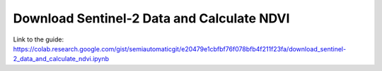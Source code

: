 Download Sentinel-2 Data and Calculate NDVI
===========================================

.. raw:: html

    <script src="https://gist.github.com/semiautomaticgit/e20479e1cbfbf76f078bfb4f211f23fa.js"></script>

Link to the guide:
https://colab.research.google.com/gist/semiautomaticgit/e20479e1cbfbf76f078bfb4f211f23fa/download_sentinel-2_data_and_calculate_ndvi.ipynb
